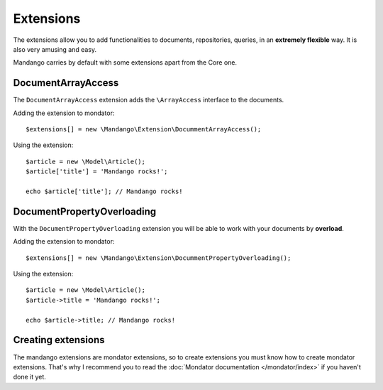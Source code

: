 Extensions
==========

The extensions allow you to add functionalities to documents, repositories,
queries, in an **extremely flexible** way. It is also very amusing and easy.

Mandango carries by default with some extensions apart from the Core one.

DocumentArrayAccess
-------------------

The ``DocumentArrayAccess`` extension adds the ``\ArrayAccess`` interface to the
documents.

Adding the extension to mondator::

    $extensions[] = new \Mandango\Extension\DocummentArrayAccess();

Using the extension::

    $article = new \Model\Article();
    $article['title'] = 'Mandango rocks!';

    echo $article['title']; // Mandango rocks!

DocumentPropertyOverloading
---------------------------

With the ``DocumentPropertyOverloading`` extension you will be able to work with your
documents by **overload**.

Adding the extension to mondator::

    $extensions[] = new \Mandango\Extension\DocummentPropertyOverloading();

Using the extension::

    $article = new \Model\Article();
    $article->title = 'Mandango rocks!';

    echo $article->title; // Mandango rocks!

Creating extensions
-------------------

The mandango extensions are mondator extensions, so to create extensions you
must know how to create mondator extensions. That's why I recommend you to
read the :doc:`Mondator documentation </mondator/index>` if you haven't done it
yet.
